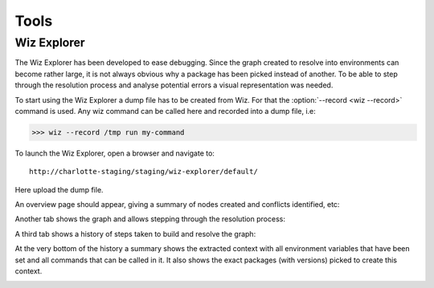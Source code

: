 .. _tools:

*****
Tools
*****

.. _tools/wiz_explorer:

Wiz Explorer
============

The Wiz Explorer has been developed to ease debugging.
Since the graph created to resolve into environments can become rather large,
it is not always obvious why a package has been picked instead of another. To
be able to step through the resolution process and analyse potential errors
a visual representation was needed.

To start using the Wiz Explorer a dump file has to be created from Wiz. For
that the :option:`--record <wiz --record>` command is used. Any wiz command can
be called here and recorded into a dump file, i.e:

.. code-block:: console

    >>> wiz --record /tmp run my-command

To launch the Wiz Explorer, open a browser and navigate to::

    http://charlotte-staging/staging/wiz-explorer/default/

Here upload the dump file.

An overview page should appear, giving a summary of nodes created and conflicts
identified, etc:

.. image:: image/debug_overview.png
    :width: 800px
    :align: center
    :alt: debug graph

Another tab shows the graph and allows stepping through the resolution process:

.. image:: image/debug_graph.png
    :width: 800px
    :align: center
    :alt: debug graph

A third tab shows a history of steps taken to build and resolve the graph:

.. image:: image/debug_history.png
    :width: 800px
    :align: center
    :alt: debug history

At the very bottom of the history a summary shows the extracted context with
all environment variables that have been set and all commands that can be
called in it. It also shows the exact packages (with versions) picked to create
this context.

.. image:: image/debug_resolved.png
    :width: 800px
    :align: center
    :alt: debug resolved environment

